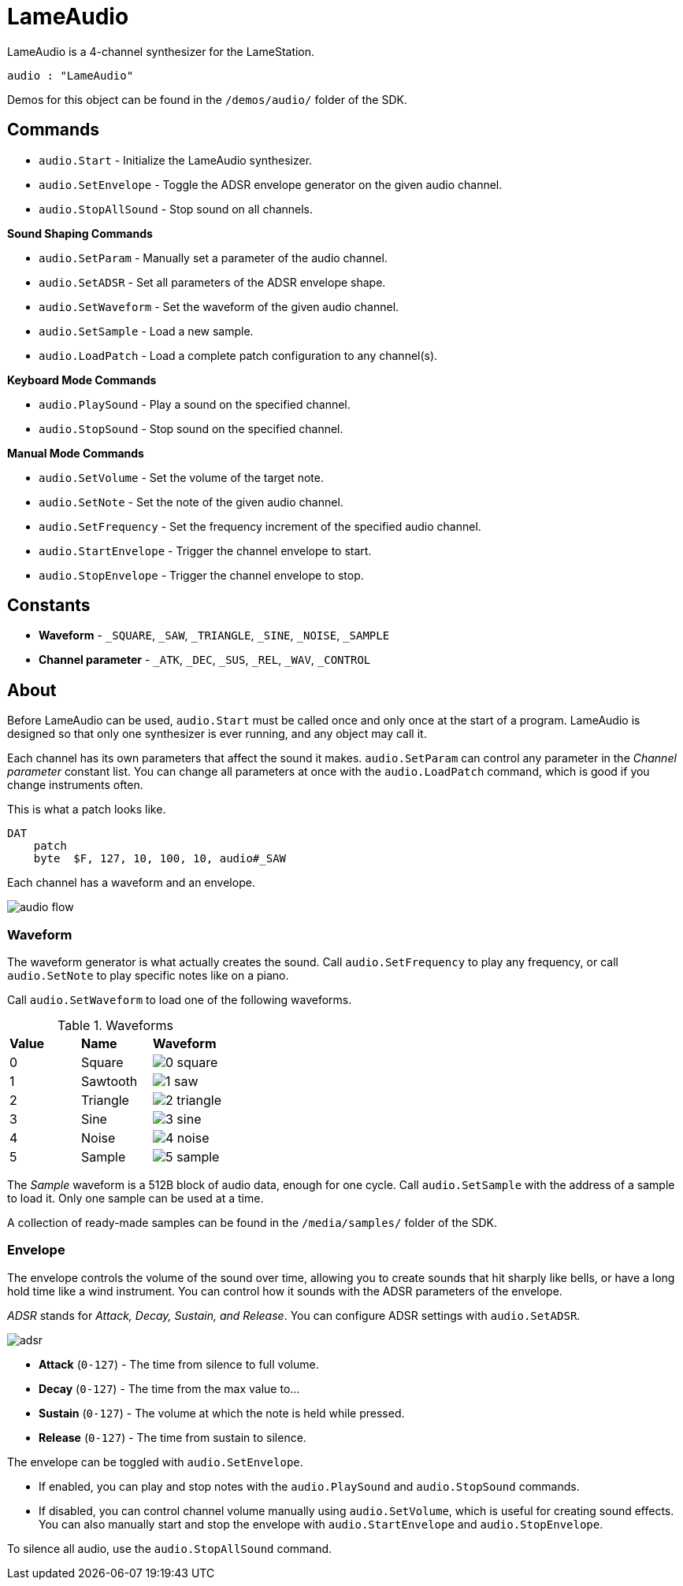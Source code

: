 = LameAudio

LameAudio is a 4-channel synthesizer for the LameStation.

----
audio : "LameAudio"
----

Demos for this object can be found in the `/demos/audio/` folder of the SDK.

== Commands

- `audio.Start` - Initialize the LameAudio synthesizer.
- `audio.SetEnvelope` - Toggle the ADSR envelope generator on the given audio channel.
- `audio.StopAllSound` - Stop sound on all channels.

*Sound Shaping Commands*

- `audio.SetParam` - Manually set a parameter of the audio channel.
- `audio.SetADSR` - Set all parameters of the ADSR envelope shape.
- `audio.SetWaveform` - Set the waveform of the given audio channel.
- `audio.SetSample` - Load a new sample.
- `audio.LoadPatch` - Load a complete patch configuration to any channel(s).

*Keyboard Mode Commands*

- `audio.PlaySound` - Play a sound on the specified channel.
- `audio.StopSound` - Stop sound on the specified channel.

*Manual Mode Commands*

- `audio.SetVolume` - Set the volume of the target note.
- `audio.SetNote` - Set the note of the given audio channel.
- `audio.SetFrequency` - Set the frequency increment of the specified audio channel.
- `audio.StartEnvelope` - Trigger the channel envelope to start.
- `audio.StopEnvelope` - Trigger the channel envelope to stop.

== Constants

- *Waveform* - `_SQUARE`, `_SAW`, `_TRIANGLE`, `_SINE`, `_NOISE`, `_SAMPLE`
- *Channel parameter* - `_ATK`, `_DEC`, `_SUS`, `_REL`, `_WAV`, `_CONTROL`

== About

Before LameAudio can be used, `audio.Start` must be called once and only once at the start of a program. LameAudio is designed so that only one synthesizer is ever running, and any object may call it.

Each channel has its own parameters that affect the sound it makes. `audio.SetParam` can control any parameter in the _Channel parameter_ constant list. You can change all parameters at once with the `audio.LoadPatch` command, which is good if you change instruments often.

This is what a patch looks like.

----
DAT
    patch
    byte  $F, 127, 10, 100, 10, audio#_SAW
----

Each channel has a waveform and an envelope.

image:audio_flow.png[]

=== Waveform

The waveform generator is what actually creates the sound. Call `audio.SetFrequency` to play any frequency, or call `audio.SetNote` to play specific notes like on a piano.

Call `audio.SetWaveform` to load one of the following waveforms.

.Waveforms
|===
| *Value* | *Name*   | *Waveform*
| 0       | Square   | image:0_square.png[]
| 1       | Sawtooth | image:1_saw.png[]
| 2       | Triangle | image:2_triangle.png[]
| 3       | Sine     | image:3_sine.png[]
| 4       | Noise    | image:4_noise.png[]
| 5       | Sample   | image:5_sample.png[]
|===

The _Sample_ waveform is a 512B block of audio data, enough for one cycle. Call `audio.SetSample` with the address of a sample to load it. Only one sample can be used at a time.

A collection of ready-made samples can be found in the `/media/samples/` folder of the SDK.

=== Envelope

The envelope controls the volume of the sound over time, allowing you to create sounds that hit sharply like bells, or have a long hold time like a wind instrument. You can control how it sounds with the ADSR parameters of the envelope.

_ADSR_ stands for _Attack, Decay, Sustain, and Release_. You can configure ADSR settings with `audio.SetADSR`.

image:adsr.png[]

- *Attack* (`0-127`) - The time from silence to full volume.
- *Decay* (`0-127`) - The time from the max value to...
- *Sustain* (`0-127`) - The volume at which the note is held while pressed.
- *Release* (`0-127`) - The time from sustain to silence.

The envelope can be toggled with `audio.SetEnvelope`.

- If enabled, you can play and stop notes with the `audio.PlaySound` and `audio.StopSound` commands.

- If disabled, you can control channel volume manually using `audio.SetVolume`, which is useful for creating sound effects. You can also manually start and stop the envelope with `audio.StartEnvelope` and `audio.StopEnvelope`.

To silence all audio, use the `audio.StopAllSound` command.